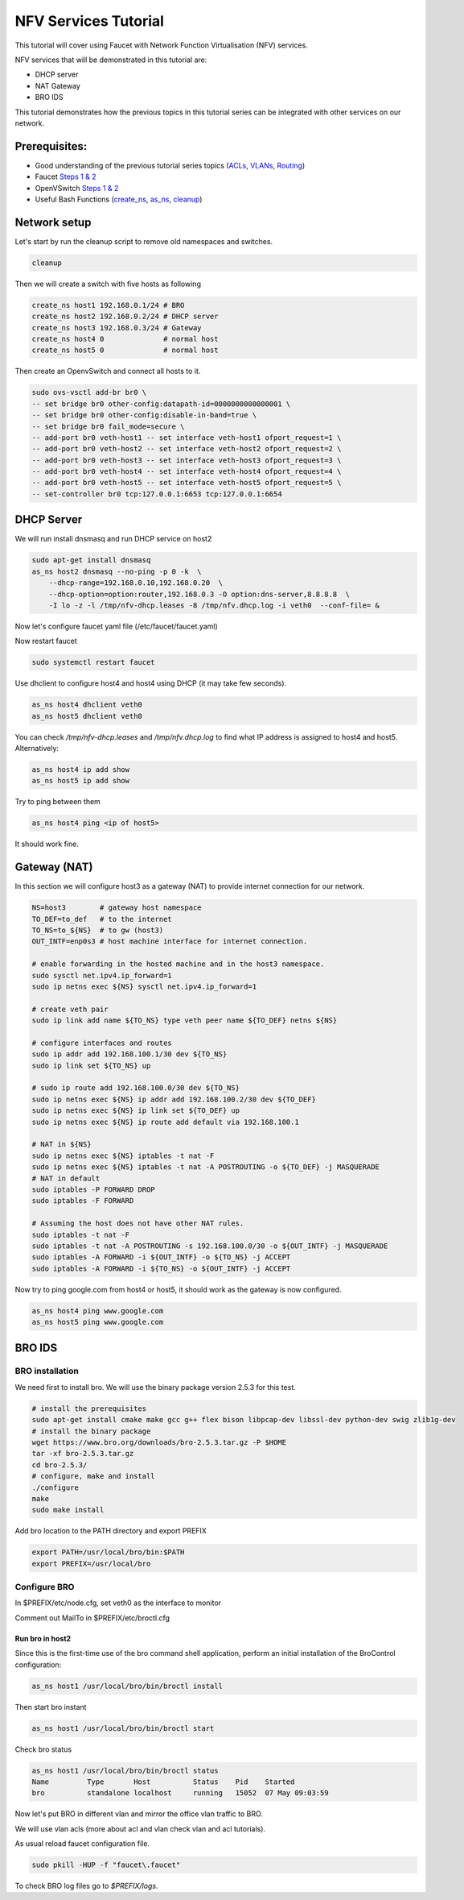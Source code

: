 NFV Services Tutorial
=====================

This tutorial will cover using Faucet with Network Function Virtualisation (NFV) services.

NFV services that will be demonstrated in this tutorial are:

- DHCP server
- NAT Gateway
- BRO IDS

This tutorial demonstrates how the previous topics in this tutorial series can be integrated with other services on our network.


Prerequisites:
^^^^^^^^^^^^^^

- Good understanding of the previous tutorial series topics (`ACLs <ACLs.html>`_, `VLANs <vlan_tutorial.html>`_, `Routing <routing.html>`_)
- Faucet `Steps 1 & 2 <https://faucet.readthedocs.io/en/latest/tutorials.html#package-installation>`_
- OpenVSwitch `Steps 1 & 2 <https://faucet.readthedocs.io/en/latest/tutorials.html#connect-your-first-datapath>`_
- Useful Bash Functions (`create_ns <_static/tutorial/create_ns>`_, `as_ns <_static/tutorial/as_ns>`_, `cleanup <_static/tutorial/cleanup>`_)


Network setup
^^^^^^^^^^^^^

Let's start by run the cleanup script to remove old namespaces and switches.

.. code:: console

    cleanup

Then we will create a switch with five hosts as following

.. code:: console

    create_ns host1 192.168.0.1/24 # BRO
    create_ns host2 192.168.0.2/24 # DHCP server
    create_ns host3 192.168.0.3/24 # Gateway
    create_ns host4 0              # normal host
    create_ns host5 0              # normal host

Then create an OpenvSwitch and connect all hosts to it.

.. code:: console

    sudo ovs-vsctl add-br br0 \
    -- set bridge br0 other-config:datapath-id=0000000000000001 \
    -- set bridge br0 other-config:disable-in-band=true \
    -- set bridge br0 fail_mode=secure \
    -- add-port br0 veth-host1 -- set interface veth-host1 ofport_request=1 \
    -- add-port br0 veth-host2 -- set interface veth-host2 ofport_request=2 \
    -- add-port br0 veth-host3 -- set interface veth-host3 ofport_request=3 \
    -- add-port br0 veth-host4 -- set interface veth-host4 ofport_request=4 \
    -- add-port br0 veth-host5 -- set interface veth-host5 ofport_request=5 \
    -- set-controller br0 tcp:127.0.0.1:6653 tcp:127.0.0.1:6654


DHCP Server
^^^^^^^^^^^

We will run install dnsmasq and run DHCP service on host2

.. code:: console

    sudo apt-get install dnsmasq
    as_ns host2 dnsmasq --no-ping -p 0 -k  \
        --dhcp-range=192.168.0.10,192.168.0.20  \
        --dhcp-option=option:router,192.168.0.3 -O option:dns-server,8.8.8.8  \
        -I lo -z -l /tmp/nfv-dhcp.leases -8 /tmp/nfv.dhcp.log -i veth0  --conf-file= &

Now let's configure faucet yaml file (/etc/faucet/faucet.yaml)

.. code-block:: yaml
    :caption: /etc/faucet/faucet.yaml

    vlans:
        office:
            vid: 100
            description: "office network"
    dps:
        sw1:
            dp_id: 0x1
            hardware: "Open vSwitch"
            interfaces:
                1:
                    name: "host1"
                    description: "BRO network namespace"
                    native_vlan: office
                2:
                    name: "host2"
                    description: "DHCP server  network namespace"
                    native_vlan: office
                3:
                    name: "host3"
                    description: "gateway network namespace"
                    native_vlan: office
                4:
                    name: "host4"
                    description: "host4 network namespace"
                    native_vlan: office
                5:
                    name: "host5"
                    description: "host5 network namespace"
                    native_vlan: office

Now restart faucet

.. code:: console

    sudo systemctl restart faucet

Use dhclient to configure host4 and host4 using DHCP (it may take few seconds).

.. code:: console

    as_ns host4 dhclient veth0
    as_ns host5 dhclient veth0

You can check */tmp/nfv-dhcp.leases* and */tmp/nfv.dhcp.log* to find what IP address is assigned to host4 and host5.
Alternatively:

.. code:: console

    as_ns host4 ip add show
    as_ns host5 ip add show

Try to ping between them

.. code:: console

    as_ns host4 ping <ip of host5>

It should work fine.


Gateway (NAT)
^^^^^^^^^^^^^

In this section we will configure host3 as a gateway (NAT) to provide internet connection for our network.

.. code:: console

    NS=host3        # gateway host namespace
    TO_DEF=to_def   # to the internet
    TO_NS=to_${NS}  # to gw (host3)
    OUT_INTF=enp0s3 # host machine interface for internet connection.

    # enable forwarding in the hosted machine and in the host3 namespace.
    sudo sysctl net.ipv4.ip_forward=1
    sudo ip netns exec ${NS} sysctl net.ipv4.ip_forward=1

    # create veth pair
    sudo ip link add name ${TO_NS} type veth peer name ${TO_DEF} netns ${NS}

    # configure interfaces and routes
    sudo ip addr add 192.168.100.1/30 dev ${TO_NS}
    sudo ip link set ${TO_NS} up

    # sudo ip route add 192.168.100.0/30 dev ${TO_NS}
    sudo ip netns exec ${NS} ip addr add 192.168.100.2/30 dev ${TO_DEF}
    sudo ip netns exec ${NS} ip link set ${TO_DEF} up
    sudo ip netns exec ${NS} ip route add default via 192.168.100.1

    # NAT in ${NS}
    sudo ip netns exec ${NS} iptables -t nat -F
    sudo ip netns exec ${NS} iptables -t nat -A POSTROUTING -o ${TO_DEF} -j MASQUERADE
    # NAT in default
    sudo iptables -P FORWARD DROP
    sudo iptables -F FORWARD

    # Assuming the host does not have other NAT rules.
    sudo iptables -t nat -F
    sudo iptables -t nat -A POSTROUTING -s 192.168.100.0/30 -o ${OUT_INTF} -j MASQUERADE
    sudo iptables -A FORWARD -i ${OUT_INTF} -o ${TO_NS} -j ACCEPT
    sudo iptables -A FORWARD -i ${TO_NS} -o ${OUT_INTF} -j ACCEPT


Now try to ping google.com from host4 or host5, it should work as the gateway is now configured.

.. code:: console

    as_ns host4 ping www.google.com
    as_ns host5 ping www.google.com


BRO IDS
^^^^^^^

BRO installation
----------------

We need first to install bro. We will use the binary package version 2.5.3 for this test.

.. code:: console

    # install the prerequisites
    sudo apt-get install cmake make gcc g++ flex bison libpcap-dev libssl-dev python-dev swig zlib1g-dev
    # install the binary package
    wget https://www.bro.org/downloads/bro-2.5.3.tar.gz -P $HOME
    tar -xf bro-2.5.3.tar.gz
    cd bro-2.5.3/
    # configure, make and install
    ./configure
    make
    sudo make install

Add bro location to the PATH directory and export PREFIX

.. code:: console

    export PATH=/usr/local/bro/bin:$PATH
    export PREFIX=/usr/local/bro

Configure BRO
-------------

In $PREFIX/etc/node.cfg, set veth0 as the interface to monitor

.. code-block:: cfg
    :caption: $PREFIX/etc/node.cfg

    [bro]
    type=standalone
    host=localhost
    interface=veth0

Comment out MailTo in $PREFIX/etc/broctl.cfg

.. code-block:: cfg
    :caption: $PREFIX/etc/broctl.cfg

    # Recipient address for all emails sent out by Bro and BroControl.
    # MailTo = root@localhost

Run bro in host2
++++++++++++++++

Since this is the first-time use of the bro command shell application, perform an initial installation of the BroControl configuration:

.. code:: console

    as_ns host1 /usr/local/bro/bin/broctl install


Then start bro instant

.. code:: console

    as_ns host1 /usr/local/bro/bin/broctl start

Check bro status

.. code:: console

    as_ns host1 /usr/local/bro/bin/broctl status
    Name         Type       Host          Status    Pid    Started
    bro          standalone localhost     running   15052  07 May 09:03:59


Now let's put BRO in different vlan and mirror the office vlan traffic to BRO.

We will use vlan acls (more about acl and vlan check vlan and acl tutorials).

.. code-block:: yaml
    :caption: /etc/faucet/faucet.yaml

    vlans:
        BROvlan:
            vid: 200
            description: "bro vlan"
        office:
            vid: 100
            description: "office network"
            acls_in: [mirror-acl]
    acls:
        mirror-acl:
            - rule:
                actions:
                    allow: true
                    mirror: 1
    dps:
        sw1:
            dp_id: 0x1
            hardware: "Open vSwitch"
            interfaces:
                1:
                    name: "host1"
                    description: "BRO network namespace"
                    native_vlan: BROvlan
                2:
                    name: "host2"
                    description: "DHCP server  network namespace"
                    native_vlan: office
                3:
                    name: "host3"
                    description: "gateway network namespace"
                    native_vlan: office
                4:
                    name: "host4"
                    description: "host4 network namespace"
                    native_vlan: office
                5:
                    name: "host5"
                    description: "host5 network namespace"
                    native_vlan: office

As usual reload faucet configuration file.

.. code:: console

    sudo pkill -HUP -f "faucet\.faucet"

To check BRO log files go to *$PREFIX/logs*.
